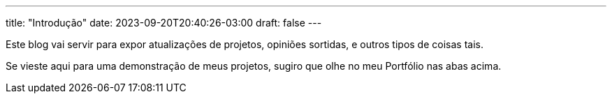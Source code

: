 ---
title: "Introdução"
date: 2023-09-20T20:40:26-03:00
draft: false
---

Este blog vai servir para expor atualizações de projetos, opiniões sortidas, e outros tipos de coisas tais.

Se vieste aqui para uma demonstração de meus projetos, sugiro que olhe no meu Portfólio nas abas acima.
